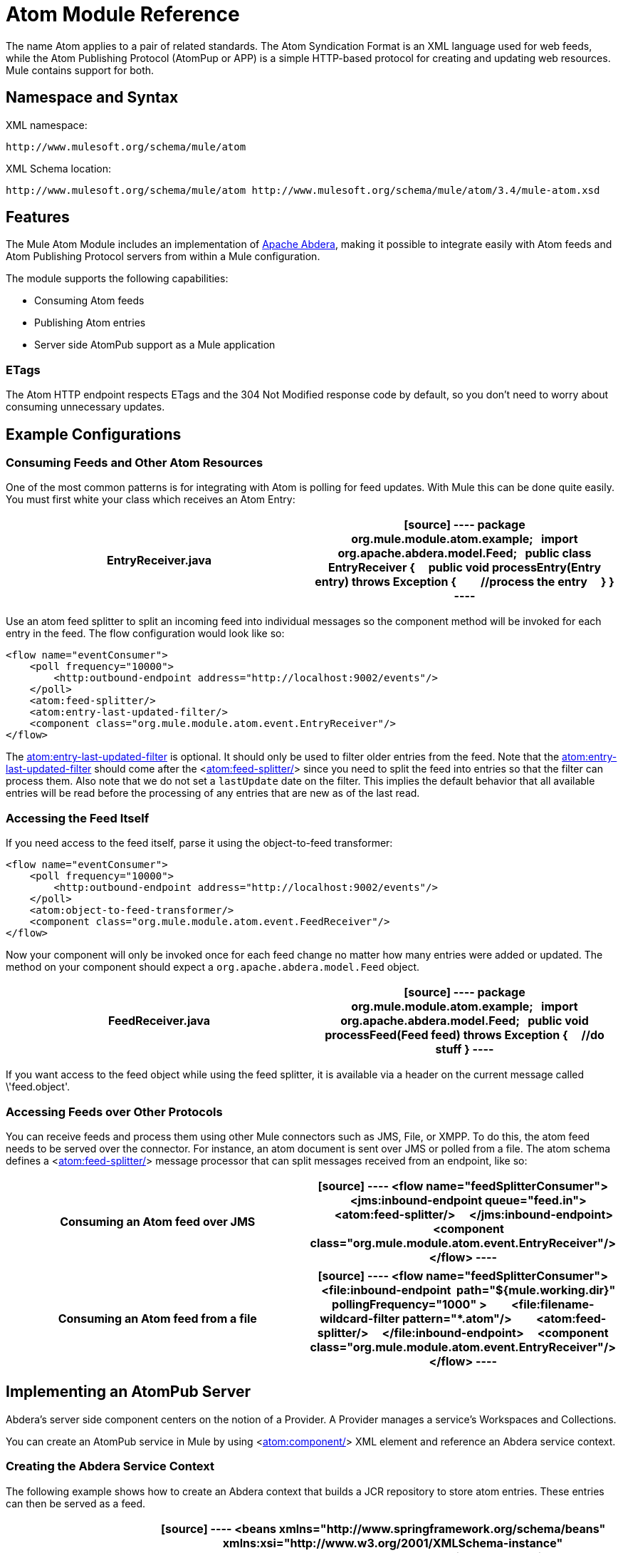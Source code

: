 = Atom Module Reference

The name Atom applies to a pair of related standards. The Atom Syndication Format is an XML language used for web feeds, while the Atom Publishing Protocol (AtomPup or APP) is a simple HTTP-based protocol for creating and updating web resources. Mule contains support for both.

== Namespace and Syntax

XML namespace:

[source]
----
http://www.mulesoft.org/schema/mule/atom
----

XML Schema location:

[source]
----
http://www.mulesoft.org/schema/mule/atom http://www.mulesoft.org/schema/mule/atom/3.4/mule-atom.xsd
----

== Features

The Mule Atom Module includes an implementation of http://incubator.apache.org/abdera[Apache Abdera], making it possible to integrate easily with Atom feeds and Atom Publishing Protocol servers from within a Mule configuration.

The module supports the following capabilities:

* Consuming Atom feeds
* Publishing Atom entries
* Server side AtomPub support as a Mule application

=== ETags

The Atom HTTP endpoint respects ETags and the 304 Not Modified response code by default, so you don't need to worry about consuming unnecessary updates.

== Example Configurations

=== Consuming Feeds and Other Atom Resources

One of the most common patterns is for integrating with Atom is polling for feed updates. With Mule this can be done quite easily. You must first white your class which receives an Atom Entry:

[width="100%",cols=",",options="header"]
|===
^|EntryReceiver.java
a|
[source]
----
package org.mule.module.atom.example;
 
import org.apache.abdera.model.Feed;
 
public class EntryReceiver {
    public void processEntry(Entry entry) throws Exception {
        //process the entry
    }
}
----
|===

Use an atom feed splitter to split an incoming feed into individual messages so the component method will be invoked for each entry in the feed. The flow configuration would look like so:

[source]
----
<flow name="eventConsumer">
    <poll frequency="10000">
        <http:outbound-endpoint address="http://localhost:9002/events"/>
    </poll>
    <atom:feed-splitter/>
    <atom:entry-last-updated-filter/>
    <component class="org.mule.module.atom.event.EntryReceiver"/>
</flow>
----

The http://atomentry-last-updated-filter/[atom:entry-last-updated-filter] is optional. It should only be used to filter older entries from the feed. Note that the  http://atomentry-last-updated-filter/[atom:entry-last-updated-filter] should come after the <http://atomfeed-splitter/[atom:feed-splitter/]> since you need to split the feed into entries so that the filter can process them. Also note that we do not set a `lastUpdate` date on the filter. This implies the default behavior that all available entries will be read before the processing of any entries that are new as of the last read.

=== Accessing the Feed Itself

If you need access to the feed itself, parse it using the object-to-feed transformer:

[source]
----
<flow name="eventConsumer">
    <poll frequency="10000">
        <http:outbound-endpoint address="http://localhost:9002/events"/>
    </poll>
    <atom:object-to-feed-transformer/>
    <component class="org.mule.module.atom.event.FeedReceiver"/>
</flow>
----

Now your component will only be invoked once for each feed change no matter how many entries were added or updated. The method on your component should expect a `org.apache.abdera.model.Feed` object.

[width="100%",cols=",",options="header"]
|===
^|FeedReceiver.java
a|
[source]
----
package org.mule.module.atom.example;
 
import org.apache.abdera.model.Feed;
 
public void processFeed(Feed feed) throws Exception {
    //do stuff
}
----
|===

If you want access to the feed object while using the feed splitter, it is available via a header on the current message called \'feed.object'.

=== Accessing Feeds over Other Protocols

You can receive feeds and process them using other Mule connectors such as JMS, File, or XMPP. To do this, the atom feed needs to be served over the connector. For instance, an atom document is sent over JMS or polled from a file. The atom schema defines a <http://atomfeed-splitter/[atom:feed-splitter/]> message processor that can split messages received from an endpoint, like so:

[width="100%",cols=",",options="header"]
|===
^|Consuming an Atom feed over JMS
a|
[source]
----
<flow name="feedSplitterConsumer">
    <jms:inbound-endpoint queue="feed.in">
        <atom:feed-splitter/>
    </jms:inbound-endpoint>
    <component class="org.mule.module.atom.event.EntryReceiver"/>
</flow>
----
|===

[width="100%",cols=",",options="header"]
|===
^|Consuming an Atom feed from a file
a|
[source]
----
<flow name="feedSplitterConsumer">
    <file:inbound-endpoint  path="${mule.working.dir}" pollingFrequency="1000" >
        <file:filename-wildcard-filter pattern="*.atom"/>
        <atom:feed-splitter/>
    </file:inbound-endpoint>
    <component class="org.mule.module.atom.event.EntryReceiver"/>
</flow>
----
|===

== Implementing an AtomPub Server

Abdera's server side component centers on the notion of a Provider. A Provider manages a service's Workspaces and Collections.

You can create an AtomPub service in Mule by using <http://atomcomponent/[atom:component/]> XML element and reference an Abdera service context.

=== Creating the Abdera Service Context

The following example shows how to create an Abdera context that builds a JCR repository to store atom entries. These entries can then be served as a feed.

[width="100%",cols=",",options="header"]
|===
^|abdera-config.xml
a|
[source]
----
<beans xmlns="http://www.springframework.org/schema/beans"
       xmlns:xsi="http://www.w3.org/2001/XMLSchema-instance"
       xmlns:a="http://abdera.apache.org"
       xsi:schemaLocation="
           http://abdera.apache.org http://abdera.apache.org/schemas/abdera-spring.xsd
           http://www.springframework.org/schema/beans http://www.springframework.org/schema/beans/spring-beans-current.xsd">
 
    <a:provider id="provider">
        <a:workspace title="JCR Workspace">
            <ref bean="jcrAdapter"/>
        </a:workspace>
    </a:provider>
 
    <bean id="jcrRepository" class="org.apache.jackrabbit.core.TransientRepository" destroy-method="shutdown"/>
 
    <bean id="jcrAdapter"
          class="org.apache.abdera.protocol.server.adapters.jcr.JcrCollectionAdapter" init-method="initialize">
        <property name="author" value="Mule"/>
        <property name="title" value="Event Queue"/>
        <property name="collectionNodePath" value="entries"/>
        <property name="repository" ref="jcrRepository"/>
        <property name="credentials">
            <bean class="javax.jcr.SimpleCredentials">
                <constructor-arg>
                    <value>username</value>
                </constructor-arg>
                <constructor-arg>
                    <value>password</value>
                </constructor-arg>
            </bean>
        </property>
        <property name="href" value="events"/>
    </bean>
</beans>
----
|===

The `<a:provider>` creates an Abdera DefaultProvider and allows you to add workspaces and collections to it. This `provider` reference is used by the <http://atomcomponent/[atom:component/]> in Mule to store any events sent to the component.

[source]
----
<flow name="atomPubEventStore">
    <http:inbound-endpoint address="http://localhost:9002"/>
    <atom:component provider-ref="provider"/>
</flow>
----

== Publishing to the Atom Component

You may also want to publish Atom entries or media entries to the <http://atomcomponent/[atom:component/]> or to an external AtomPub collection. Here is a simple outbound endpoint which creates an Abdera Entry via the `entry-builder-transformer` and POSTs it to the AtomPub collection:

[source]
----
<outbound-endpoint address="http://localhost:9002/events" mimeType="application/atom+xml;type=entry" connector-ref="HttpConnector">
    <atom:entry-builder-transformer>
        <atom:entry-property name="author" evaluator="string" expression="Ross Mason"/>
        <atom:entry-property name="content" evaluator="payload" expression=""/>
        <atom:entry-property name="title" evaluator="header" expression="title"/>
        <atom:entry-property name="updated" evaluator="function" expression="now"/>
        <atom:entry-property name="id" evaluator="function" expression="uuid"/>
    </atom:entry-builder-transformer>
</outbound-endpoint>
----

You could also create the Entry manually for more flexibility and send it as your Mule message payload. Here's a simple example of how to create an Abdera Entry:

[width="100%",cols=",",options="header"]
|===
^|Create an Abdera Entry
a|
[source]
----
package org.mule.providers.abdera.example;
 
import java.util.Date;
 
import org.apache.abdera.Abdera;
import org.apache.abdera.factory.Factory;
import org.apache.abdera.model.Entry;
import org.mule.transformer.AbstractTransformer;
 
public class EntryTransformer extend AbstractTransformer {
    public Object doTransform(Object src, String encoding) {
        Factory factory = Abdera.getInstance().getFactory();
         
        Entry entry = factory.newEntry();
        entry.setTitle("Some Event");
        entry.setContent("Foo bar");
        entry.setUpdated(new Date());
        entry.setId(factory.newUuidUri());
        entry.addAuthor("Dan Diephouse");
 
        return entry;
    }
}
----
|===

You can also post Media entries quite simply. In this case it will take whatever your message payload is and post it to the collection as a media entry. You can supply your own Slug via configuration or by setting a property on the mule message.

[width="100%",cols=",",options="header"]
|===
^|Post Message Payload as Media Entry
a|
[source]
----
<flow name="blobEventPublisher">
    <inbound-endpoint ref="quartz.in"/>
    <component class="org.mule.module.atom.event.BlobEventPublisher"/>
 
    <outbound-endpoint address="http://localhost:9002/events"
          exchange-pattern="request-response" mimeType="text/plain">
       <message-properties-transformer scope="outbound">
           <add-message-property key="Slug" value="Blob Event"/>
       </message-properties-transformer>
   </outbound-endpoint>
</flow>
----
|===

== Route Filtering

The atom module also includes an <http://atomroute-filter/[atom:route-filter]/>. This allows ATOM requests to be filtered by request path and HTTP verb. The route attribute defines a type of URI Template loosely based on Ruby on Rails style Routes. For example:

[source]
----
"feed" or ":feed/:entry"
----

For reference, see the http://guides.rubyonrails.org/routing.html[Ruby On Rails routing].

For example, this filter can be used for content-based routing in Mule:

[width="100%",cols=",",options="header"]
|===
^|Route Filtering
a|
[source]
----
<flow name="customerService">
        <inbound-endpoint address="http://localhost:9002" exchange-pattern="request-response"/>
        <choice>
            <when>
                <atom:route-filter route="/bar/:foo"/>
                <outbound-endpoint address="vm://queue1" exchange-pattern="request-response"/>
            </when>
            <when>
                <atom:route-filter route="/baz" verbs="GET,POST"/>
                <outbound-endpoint address="vm://queue2" exchange-pattern="request-response"/>
            </when>
        </choice>
    </flow>
----
|===

== Configuration Reference

=== Component

Represents an Abdera component.

.Attributes of <component...>
[width="100%",cols=",",options="header"]
|===
|Name |Type |Required |Default |Description
|provider-ref |string |no | |The id of the Atom provider that is defined as Spring bean.
|===

.Child Elements of <component...>
[width="100%",cols=",",options="header"]
|===
|Name |Cardinality |Description
|===

=== Feed splitter

Will split the entries of a feed into single entry objects. Each entry will be a separate message in Mule.

.Child Elements of <feed-splitter...>
[width="100%",cols=",",options="header"]
|===
|Name |Cardinality |Description
|===

=== Filters

==== Entry last updated filter

Will filter ATOM entry objects based on their last update date. This is useful for filtering older entries from the feed. This filter works only on Atom Entry objects not Feed objects.

.Attributes of <entry-last-updated-filter...>
[width="100%",cols=",",options="header"]
|===
|Name |Type |Required |Default |Description
|lastUpdate |string |no | |The date from which to filter events from. Any entries that were last updated before this date will not be accepted. The date format is: yyyy-MM-dd hh:mm:ss, for example 2008-12-25 13:00:00. If only the date is important you can omit the time part. You can set the value to \'now' to set the date and time that the server is started. Do not set this attribute if you want to receive all available entries then any new entries going forward. This is the default behavior and suitable for many scenarios.
|acceptWithoutUpdateDate |boolean |no |true |Whether an entry should be accepted if it doesn't have a Last Update date set.
|===

.Child Elements of <entry-last-updated-filter...>
[width="100%",cols=",",options="header"]
|===
|Name |Cardinality |Description
|===

==== Feed last updated filter

Will filter the whole ATOM Feed based on its last update date. This is useful for processing a feed that has not been updated since a specific date.

This filter works only on Atom Feed objects.

Typically, it is better to set the lastUpdated attribute on an inbound ATOM endpoint with splitFeed=false rather than use this file, however, this filter can be used elsewhere in a flow.

.Attributes of <feed-last-updated-filter...>
[width="100%",cols=",",options="header"]
|===
|Name |Type |Required |Default |Description
|lastUpdate |string |no | |The date from which to filter events from. Any entries that were last updated before this date will not be accepted. The date format is: yyyy-MM-dd hh:mm:ss, for example 2008-12-25 13:00:00. If only the date is important you can omit the time part. You can set the value to \'now' to set the date and time that the server is started. Do not set this attribute if you want to receive all available entries then any new entries going forward. This is the default behavior and suitable for many scenarios.
|acceptWithoutUpdateDate |boolean |no |true |Whether an entry should be accepted if it doesn't have a Last Update date set.
|===

.Child Elements of <feed-last-updated-filter...>
[width="100%",cols=",",options="header"]
|===
|Name |Cardinality |Description
|===

==== Route filter

Allows ATOM requests to be filtered by request path and HTTP verb.

.Attributes of <route-filter...>
[width="100%",cols=",",options="header"]
|===
|Name |Type |Required |Default |Description
|route |string |no | a|The URI request path made for an ATOM request. This matches against the path of the request URL. The route attribute defines a type of URI Template loosely based on Ruby on Rails style Routes. For example: "feed" or "feed:/entry". For reference, see the Ruby On Rails routing

http://guides.rubyonrails.org/routing.html
|verbs |string |no | |A comma-seperated list of HTTP verbs that will be accepted by this filter. By default all verbs are accepted.
|===

.Child Elements of <route-filter...>
[width="100%",cols=",",options="header"]
|===
|Name |Cardinality |Description
|===

=== Transformer

==== Entry builder transformer

A transformer that uses expressions to configure an Atom Entry. The user can specify one or more expressions that are used to configure properties on the bean.

.Attributes of <entry-builder-transfomer...>
[width="100%",cols=",",options="header"]
|===
|Name |Type |Required |Default |Description
|===

.Child Elements of <entry-builder-transformer...>
[width="100%",cols=",",options="header"]
|===
|Name |Cardinality |Description
|entry-property |0..1 |
|===

==== Object to feed transformer

Transforms the payload of the message to a `org.apache.abdera.model.Feed` instance.

.Child Elements of <object-to-feed-transformer...>
[width="100%",cols=",",options="header"]
|===
|Name |Cardinality |Description
|===

=== Schema

Namespace: "http://www.mulesoft.org/schema/mule/atom"

Targeting Schemas (1):

link:/docs/schemas/mule-atom_xsd/schema-overview.html[mule-atom.xsd]

Targeting Components:

7 link:/docs/display/34X/Atom+Module+Reference#a1[global elements], 1 link:/docs/display/34X/Atom+Module+Reference#a1[local element], 5 link:/docs/display/34X/Atom+Module+Reference#a2[complexTypes], 1 link:/docs/display/34X/Atom+Module+Reference#a3[attribute group]

[width="100%",cols=",",options="header"]
|===
2+|Schema Summary
|link:/docs/schemas/mule-atom_xsd/schema-overview.html[mule-atom.xsd] a|The Mule ATOM support makes it possible to integrate easily with Atom feeds and Atom Publishing Protocol servers via teh Apache Abdera projec.

Target Namespace:

http://www.mulesoft.org/schema/mule/atom

Defined Components:

7 link:/docs/schemas/mule-atom_xsd/schema-overview.html#a1[global elements], 1 link:/docs/schemas/mule-atom_xsd/schema-overview.html#a1[local element], 5 link:/docs/schemas/mule-atom_xsd/schema-overview.html#a2[complexTypes], 1 link:/docs/schemas/mule-atom_xsd/schema-overview.html#a3[attribute group]

Default Namespace-Qualified Form:

Local Elements: qualified; Local Attributes: unqualified

Schema Location:

\http://www.mulesoft.org/schema/mule/atom/3.3/mule-atom.xsd; see link:/docs/schemas/mule-atom_xsd/schema-overview.html#xml_source[XML source]

Imports Schemas (4):

link:/docs/schemas/mule-schemadoc_xsd/schema-overview.html[mule-schemadoc.xsd], link:/docs/schemas/mule_xsd/schema-overview.html[mule.xsd], link:/docs/schemas/spring-beans-3_1_xsd/schema-overview.html[spring-beans-3.1.xsd], link:/docs/schemas/xml_xsd/schema-overview.html[xml.xsd]

Imported by Schema:

_mule-all-included.xsd
2+|All Element Summary
|link:/docs/schemas/mule-atom_xsd/elements/component.html[component] a|Represents an Abdera component.

Type: link:/docs/schemas/mule-atom_xsd/complexTypes/atomComponentType.html[atomComponentType]

Content: complex, 2 attributes, attr. link:/docs/schemas/mule_xsd/complexTypes/annotatedType.html#a5[wildcard], 8 elements

Subst.Gr:may substitute for elements: link:/docs/schemas/mule_xsd/elements/abstract-component.html[mule:abstract-component], link:/docs/schemas/mule_xsd/elements/abstract-message-processor.html[mule:abstract-message-processor]

Defined: globally in link:/docs/schemas/mule-atom_xsd/schema-overview.html[mule-atom.xsd]; see link:/docs/schemas/mule-atom_xsd/elements/component.html#xml_source[XML source]

Used: never
|link:/docs/schemas/mule-atom_xsd/elements/entry-builder-transformer.html[entry-builder-transformer] a|A transformer that uses expressions to configure an Atom Entry.

Type: link:/docs/schemas/mule-atom_xsd/complexTypes/entryBuilderTransformerType.html[entryBuilderTransformerType]

Content: complex, 5 attributes, attr. link:/docs/schemas/mule_xsd/complexTypes/annotatedType.html#a5[wildcard], 2 elements

Subst.Gr: may substitute for elements: link:/docs/schemas/mule_xsd/elements/abstract-transformer.html[mule:abstract-transformer], link:/docs/schemas/mule_xsd/elements/abstract-message-processor.html[mule:abstract-message-processor]

Defined: globally in link:/docs/schemas/mule-atom_xsd/schema-overview.html[mule-atom.xsd]; see link:/docs/schemas/mule-atom_xsd/elements/entry-builder-transformer.html#xml_source[XML source]

Used: never
|[entry-last-updated-filter] a|Will filter the whole ATOM Feed based on its last update date.

Type: [feedLastUpdateFilterType]

Content: complex, 3 attributes, attr. [wildcard], 1 element

Subst.Gr: may substitute for elements: [mule:abstract-filter], [mule:abstract-message-processor]

Defined: globally in [mule-atom.xsd]; see [XML source]

Used: never
|[feed-splitter] a|Will split the entries of a feed into single entry objects.

Type: mule:[baseSplitterType]

Content: complex, 1 attribute, attr. [wildcard], 2 elements

Subst.Gr: may substitute for elements: [mule:abstract-intercepting-message-processor], [mule:abstract-message-processor]

Defined: globally in [mule-atom.xsd]; see [XML source]

Used: never
|[object-to-feed-transformer] a|Transforms the payload of the message to a `{{org.apache.abdera.model.Feed}}` instance.

Type: [mule:abstractTransformerType]

Content: complex, 5 attributes, attr. [wildcard], 1 element

Subst.Gr: may substitute for elements: [mule:abstract-transformer], [mule:abstract-message-processor]

Defined: globally in [mule-atom.xsd]; see [XML source]

Used: never
|[route-filter] a|Allows ATOM requests to be filtered by request path and HTTP verb.

Type: [routeFilterType]

Content: complex, 3 attributes, attr. [wildcard], 1 element

Subst.Gr:may substitute for elements: [mule:abstract-filter], [mule:abstract-message-processor]

Defined: globally in [mule-atom.xsd]; see [XML source]

Used: never
2+|Complex Type Summary
|[atomComponentType] a|Content: complex, 2 attributes, attr. [wildcard], 8 elements

Defined: globally in [mule-atom.xsd]; see [XML source]

Used: at 1 [location]
|[entryBuilderTransformerType] a|Content: complex, 5 attributes, attr. [wildcard], 2 [elements]

Defined: globally in [mule-atom.xsd]; see [XML source]

Includes: definition of 1 [element]

Used: at 1 [location]
|[entryLastUpdateFilterType] a|Content: complex, 3 [attributes], attr. [wildcard], 1 element

Defined: globally in [mule-atom.xsd]; see [XML source]

Includes: definitions of 2 [attributes]

Used: at 1 [location]
|[feedLastUpdateFilterType] a|Content: complex, 3 [attributes], attr. [wildcard], 1 element

Defined: globally in [mule-atom.xsd]; see [XML source]

Includes: definitions of 2 [attributes]

Used: at 1 [location]
|[routeFilterType] a|Content: complex, 3 [attributes], attr. [wildcard], 1 element

Defined: globally in [mule-atom.xsd]; see [XML source]

Includes: definitions of 2 [attributes]

Used: at 1 [location]
2+|Attributes Group Summary
|[componentAttributes] a|Content: 1 attribute

Defined: globally in mule-atom.xsd; see XML source

Includes: definition of 1 attribute

Used: at 1 [location]
|===

XML schema documentation generated with [DocFlex/XML RE] 1.8.5 using [DocFlex/XML XSDDoc] 2.5.0 template set. All content model diagrams generated by [Altova XMLSpy] via [DocFlex/XML] [XMLSpy Integration].

== Javadoc API Reference

The Javadoc for this module can be found here:

link:/docs/site/current/apidocs/org/mule/module/atom/package-summary.html[atom]

== Maven

The ATOM Module ca be included with the following dependency:

[source]
----
<dependency>
  <groupId>org.mule.modules</groupId>
  <artifactId>mule-module-atom</artifactId>
  <version>3.4.1</version>
</dependency>
----

== Points of Etiquette When Polling Atom Feeds

. Make use of HTTP cache. Send Etag and LastModified headers. Recognize 304 Not modified response. This way you can save a lot of bandwidth. Additionally some scripts recognize the LastModified header and return only partial contents (ie. only the two or three newest items instead of all 30 or so).
. Don’t poll RSS from services that supports RPC Ping (or other PUSH service, such as PubSubHubBub). I.e. if you’re receiving PUSH notifications from a service, you don’t have to poll the data in the standard interval — do it once a day to check if the mechanism still works or not (ping can be disabled, reconfigured, damaged, etc). This way you can fetch RSS only on receiving notification, not every hour or so.
. Check the TTL (in RSS) or cache control headers (Expires in ATOM), and don’t fetch until resource expires.
. Try to adapt to frequency of new items in each single RSS feed. If in the past week there were only two updates in particular feed, don’t fetch it more than once a day. AFAIR Google Reader does that.
. Lower the rate at night hours or other time when the traffic on your site is low.

== See Also

* http://cwiki.apache.org/confluence/display/ABDERA/Your+first+AtomPub+Server[Your First AtomPub Server]
* http://cwiki.apache.org/confluence/display/ABDERA/Spring+Integration[Abdera Spring Integration]
* http://cwiki.apache.org/confluence/display/ABDERA/Documentation[Abdera User's Guide]
